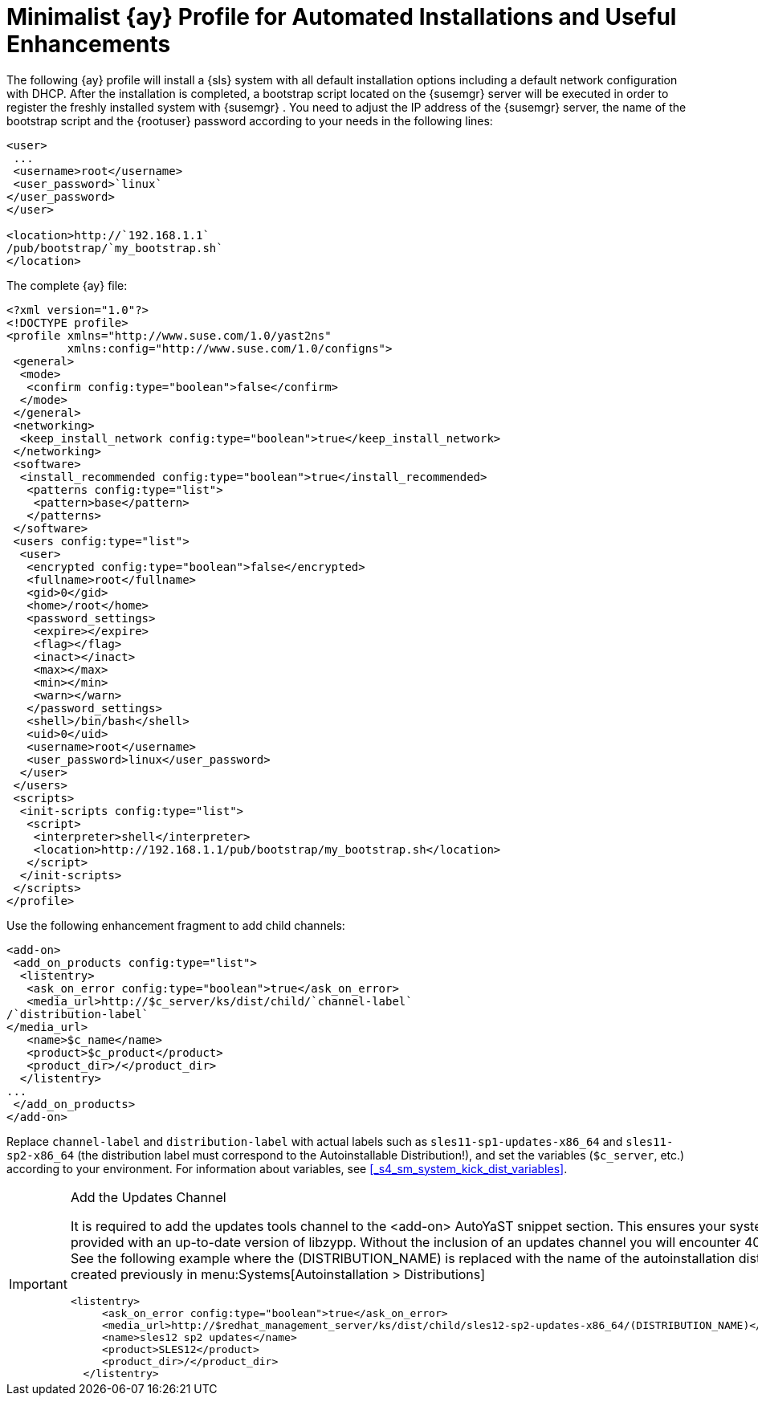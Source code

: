 :sectnums!:

[appendix]
[[_advanced.topics.app.ay.example_simple]]
= Minimalist {ay} Profile for Automated Installations and Useful Enhancements


The following {ay}
profile will install a {sls}
system with all default installation options including a default network configuration with DHCP.
After the installation is completed, a bootstrap script located on the {susemgr}
server will be executed in order to register the freshly installed system with {susemgr}
.
You need to adjust the IP address of the {susemgr}
server, the name of the bootstrap script and the {rootuser}
password according to your needs in the following lines: 

----
<user>
 ...
 <username>root</username>
 <user_password>`linux`
</user_password>
</user>

<location>http://`192.168.1.1`
/pub/bootstrap/`my_bootstrap.sh`
</location>
----


The complete {ay}
file: 

----
<?xml version="1.0"?>
<!DOCTYPE profile>
<profile xmlns="http://www.suse.com/1.0/yast2ns"
         xmlns:config="http://www.suse.com/1.0/configns">
 <general>
  <mode>
   <confirm config:type="boolean">false</confirm>
  </mode>
 </general>
 <networking>
  <keep_install_network config:type="boolean">true</keep_install_network>
 </networking>
 <software>
  <install_recommended config:type="boolean">true</install_recommended>
   <patterns config:type="list">
    <pattern>base</pattern>
   </patterns>
 </software> 
 <users config:type="list">
  <user>
   <encrypted config:type="boolean">false</encrypted>
   <fullname>root</fullname>
   <gid>0</gid>
   <home>/root</home>
   <password_settings>
    <expire></expire>
    <flag></flag>
    <inact></inact>
    <max></max>
    <min></min>
    <warn></warn>
   </password_settings>
   <shell>/bin/bash</shell>
   <uid>0</uid>
   <username>root</username>
   <user_password>linux</user_password>
  </user>
 </users>
 <scripts>
  <init-scripts config:type="list">
   <script>
    <interpreter>shell</interpreter>
    <location>http://192.168.1.1/pub/bootstrap/my_bootstrap.sh</location>
   </script>
  </init-scripts>
 </scripts>
</profile>
----


Use the following enhancement fragment to add child channels: 

----
<add-on>
 <add_on_products config:type="list">
  <listentry>
   <ask_on_error config:type="boolean">true</ask_on_error>
   <media_url>http://$c_server/ks/dist/child/`channel-label`
/`distribution-label`
</media_url>
   <name>$c_name</name>
   <product>$c_product</product>
   <product_dir>/</product_dir>
  </listentry>
...
 </add_on_products>
</add-on>
----


Replace [replaceable]``channel-label`` and [replaceable]``distribution-label`` with actual labels such as `sles11-sp1-updates-x86_64` and `sles11-sp2-x86_64` (the distribution label must correspond to the Autoinstallable Distribution!), and set the variables (``$c_server``, etc.) according to your environment.
For information about variables, see <<_s4_sm_system_kick_dist_variables>>. 

.Add the Updates Channel
[IMPORTANT]
====
It is required to add the updates tools channel to the <add-on> AutoYaST snippet section.
This ensures your systems are provided with an up-to-date version of libzypp.
Without the inclusion of an updates channel you will encounter 400 errors.
See the following example where the (DISTRIBUTION_NAME) is replaced with the name of the autoinstallation distribution created previously in menu:Systems[Autoinstallation > Distributions]

----
<listentry>
     <ask_on_error config:type="boolean">true</ask_on_error>
     <media_url>http://$redhat_management_server/ks/dist/child/sles12-sp2-updates-x86_64/(DISTRIBUTION_NAME)</media_url>
     <name>sles12 sp2 updates</name>
     <product>SLES12</product>
     <product_dir>/</product_dir>
  </listentry>
----
====

:sectnums: